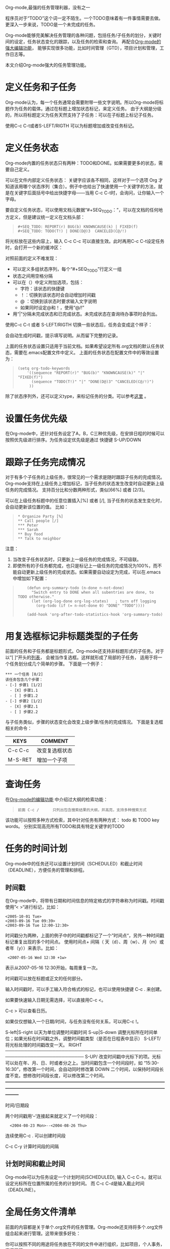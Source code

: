 #+TAGS:
Org-mode,最强的任务管理利器，没有之一

程序员对于“TODO”这个词一定不陌生。一个TODO意味着有一件事情需要去做。更深入一步来说，TODO是一个未完成的任务。

Org-mode能够完美解决任务管理的各种问题，包括任务/子任务的划分，关键时间的设定，任务状态变化的跟踪，以及任务的检索和查询。
再配合[[http://www.cnblogs.com/holbrook/archive/2012/04/12/2444992.html][Org-mode的强大编辑功能]]， 能够实现很多功能，比如时间管理（GTD），项目计划和管理，工作日志等。

本文介绍Org-mode强大的任务管理功能。

* 定义任务和子任务
Org-mode认为，每一个任务通常会需要附带一些文字说明。所以Org-mode将标题作为任务的载体。通过在标题上增加状态标记，来定义任务。
由于大纲是分级的，所以将标题定义为任务天然支持了子任务：可以在子标题上标记子任务。

使用C-c C-t或者S-LEFT/RIGTH 可以为标题增加或改变任务标记。

* 定义任务状态
Org-mode内置的任务状态只有两种：TODO和DONE。如果需要更多的状态，需要自己定义。

可以在文件内部定义任务状态：
关键字应该各不相同，这样对于一个选项 Org 才知道该用哪个状态序列（集合）。例子中也给出了快速使用一个关键字的方法，就是在关键字后面括号中给出快捷字母——当用
C-c C-t时，会询问，让你输入一个字母。

要自定义任务状态，可以使用文档元数据“#+SEQ_TODO：”，可以在文档的任何地方定义，但是建议统一定义在文档头部：

#+BEGIN_QUOTE
: #+SEQ_TODO: REPORT(r) BUG(b) KNOWNCAUSE(k) | FIXED(f)
: #+SEQ_TODO: TODO(T!) | DONE(D@)3  CANCELED(C@/!)    
#+END_QUOTE

将光标放在这些内容上，输入 C-c C-c 可以直接生效。此时再用C-c C-t设定任务时，会打开一个新的缓冲区：

[[./orgmode/todo1.png]]

对照前面的定义不难发现：

 - 可以定义多组状态序列，每个“#+SEQ_TODO”行定义一组
 - 状态之间用空格分隔
 - 可以在（）中定义附加选项，包括：
   + 字符：该状态的快捷键
   + ！：切换到该状态时会自动增加时间戳
   + @ ：切换到该状态时要求输入文字说明
   + 如果同时设定@和！，使用“@/!”
 - 用“|”分隔未完成状态和已完成状态。未完成状态在查询待办事项时会列出。

使用C-c C-t 或者 S-LEFT/RIGTH 切换一些状态后，任务会变成这个样子：

[[./orgmode/todo2.png]]

会自动生成时间戳，提示填写说明。从而留下完整的记录。


上面的任务状态设置只适用于当前文档。如果希望设定所有.org文档的默认任务状态，需要在.emacs配置文件中定义。
上面的任务状态在配置文件中的等效设置为：

#+BEGIN_QUOTE
: (setq org-todo-keywords
:     '((sequence "REPORT(r)" "BUG(b)" "KNOWNCAUSE(k)" "|" "FIXED(f)")
:       (sequence "TODO(T!)" "|" "DONE(D@)3" "CANCELED(C@/!)")
:      ))    
#+END_QUOTE


除了状态序列外，还可以定义type，来标记任务的分类。可以参考[[http://orgmode.org/manual/TODO-types.html#TODO-types][这里]] 。

* 设置任务优先级
在Org-mode中，还针对任务设定了A，B，C三种优先级，在安排日程的时候可以按照优先级进行排序。为任务设定优先级是通过
快捷键 S-UP/DOWN

* 跟踪子任务完成情况
对于有多个子任务的上级任务，很常见的一个需求是随时跟踪子任务的完成情况。
Org-mode支持在上级任务上增加标记，当子任务的状态发生改变时自动更新上级任务的完成情况。
支持百分比和分数两种形式，类似[66%] 或者 [2/3]。

可以在上级任务标题中的任意位置插入[%] 或者 [/], 当子任务的状态发生变化时，会自动更新该位置的值。
比如：

#+BEGIN_QUOTE
: * Organize Party [%]
: ** Call people [/]
: *** Peter
: *** Sarah
: ** Buy food
: ** Talk to neighbor
#+END_QUOTE
 
注意：
    1. 当改变子任务状态时，只更新上一级任务的完成情况，不可级联。
    2. 即使所有的子任务都完成，也只是标记上一级任务的完成情况为100%，而不能自动更新上级任务的完成状态。如果需要自动设定为完成，可以在.emacs中增加如下配置：

#+BEGIN_QUOTE
:     (defun org-summary-todo (n-done n-not-done)
:       "Switch entry to DONE when all subentries are done, to TODO otherwise."
:       (let (org-log-done org-log-states)   ; turn off logging
:         (org-todo (if (= n-not-done 0) "DONE" "TODO"))))
:     
:     (add-hook 'org-after-todo-statistics-hook 'org-summary-todo)
#+END_QUOTE

* 用复选框标记非标题类型的子任务

前面的任务和子任务都是标题形式。Org-mode还支持非标题形式的子任务。对于以”[ ]“开头的[[http://www.cnblogs.com/holbrook/archive/2012/04/12/2444992.html#sec-3-4][列表]]， 会被当作复选框。这样就形成了局部的子任务，
适用于将一个任务划分成几个简单的步骤。
下面是一个例子：

#+START_QUOTE
: *** 一个任务 [0/2]
: 该任务包含几个步骤：
: - [-] 步骤1 [1/2]
:   - [X] 步骤1.1
:   - [ ] 步骤1.2
: - [-] 步骤2 [1/2]
:   - [X] 步骤2.1
:   - [ ] 步骤2.2
#+END_QUOTE

与子任务类似，步骤的状态变化会改变上级步骤/任务的完成情况。
下面是复选框相关的命令：

| KEYS    | COMMENT        |
|---------+----------------|
| C-c C-c | 改变复选框状态 |
| M-S-RET | 增加一个子项   |

* 查询任务
在[[http://www.cnblogs.com/holbrook/archive/2012/04/12/2444992.html#sec-1-2-3][Org-mode的编辑功能]] 中介绍过大纲的检索功能：
#+BEGIN_QUOTE
: 前面 C-c /	 	只列出包含搜索结果的大纲，并高亮，支持多种搜索方式
#+END_QUOTE

该功能可以按照多种方式检索，其中针对任务有两种方式：
todo 和 TODO key words。
分别实现高亮所有TODO和具有特定关键字的TODO

* 任务的时间计划
Org-mode中的任务还可以设置计划时间（SCHEDULED）和截止时间（DEADLINE），方便任务的管理和排程。

** 时间戳
在Org-mode中，将带有日期和时间信息的特定格式的字符串称为时间戳。时间戳使用”< >“进行标记，比如：
#+START_QUOTE
: <2005-10-01 Tue>
: <2003-09-16 Tue 09:39>
: <2003-09-16 Tue 12:00-12:30>
#+END_QUOTE

时间戳分为两种，上面的例子中的时间戳都标记了一个”时间点“，另外一种时间戳标记重复出现的多个时间点。
使用时间点+ 间隔（ 天（d）、周（w）、月（m）或者年（y））来表示。比如：

#+START_QUOTE
:  <2007-05-16 Wed 12:30 +1w>
#+END_QUOTE

表示从2007-05-16 12:30开始，每周重复一次。

时间戳可以放在标题或正文的任何部分。

输入时间戳时，可以手工输入符合格式的标记，也可以使用快捷键 C-c . 来创建。

如果要快速输入日期无需选择，可以直接用C-c <。

C-c > 可以查看日历。

如果仅仅想输入一个日期/时间，与任务没有任何关系，可以用C-c !。

S-left|S-right 	以天为单位调整时间戳时间
S-up|S-down 	调整光标所在时间单位；如果光标在时间戳之外，调整时间戳类型（是否在日程表中显示）
 S-LEFT/   将光标处理的时间戳改变一天。                                                                                                                
 RIGHT                                                                                                                                                 
───────────────────────────────────────────────────────────────────────────
 S-UP/     改变时间戳中光标下的项。光标可以处在年、月、日、时或者分之上。当时间戳包含一个时间段时，如 “15:30-16:30”，修改第一个时间，会自动同时修改第  
 DOWN      二个时间，以保持时间段长度不变。想修改时间段长度，可以修改第二个时间。                                                                      
━━━━━━━━━━━━━━━━━━━━━━━━━━━━━━━━━━━━━━━━━━━━━━━━━━━━━━━━━━━━━━━━━━━━━━━━━━━


时间/日期段

两个时间戳用‘–’连接起来就定义了一个时间段：

:   <2004-08-23 Mon>--<2004-08-26 Thu>

连续使用C-c . 可以创建时间段

C-c C-y 计算时间段的间隔

** 计划时间和截止时间
Org-mode可以为任务设定一个计划时间(SCHEDULED), 输入 C-c C-s，就可以设定光标所在位置所属的任务的计划时间。
而 C-c C-d是输入截止时间（DEADLINE）。


* 全局任务文件清单

前面的内容都是关于单个.org文件的任务管理。Org-mode还支持将多个.org文件组合起来进行管理。这带来很多好处：

你可以按照不同的用途将任务放在不同的文件中进行组织，比如项目，个人事务，家庭等等。

要让Org-mode知道需要把哪些文件视为全局任务的组成部分，需要设定一个清单，可以在.emacs中这样设置：

#+BEGIN_QUOTE
: (setq org-agenda-files (list "~/.todos/work.org"
:                              "~/.todos/projects.org"
:                              "~/.todos/home.org"
:                              "~/Documents/todo/"
: 			     ))
#+END_QUOTE

清单中可以加入文件或目录。如果是目录，该目录下的所有.org文件都会被加入清单。


除了预定义的清单文件，还可以在编辑任务文件(.org)时随时使用C-c [ / ] 将文件加入/移出清单。

可以随时通过C-c '/, 循环打开所有的清单文件。

* 全局 TODO 列表
全局TODO列表列出所有全局任务文件中的未完成任务。通过快捷键 C-c a t 进入全局 TODO 列表。

在全局TODO列表中，用 t 键改变任务状态，；按 RET 跳到该条目所在的源文件。

如果提示C-c a快捷键未定义，是因为Org-mode的快捷键没有启用，需要在.emacs中增加配置：

#+BEGIN_QUOTE
: (global-set-key "\C-cl" 'org-store-link)
: (global-set-key "\C-cc" 'org-capture)
: (global-set-key "\C-ca" 'org-agenda)
: (global-set-key "\C-cb" 'org-iswitchb)
#+END_QUOTE

* 日程表
有时候可能需要根据未完成任务显示日程安排，通过 C-c a a 可以进入日程表视图。
日程表根据任务的计划时间列出每天的任务。

在日程表视图中按 "l"(小写字母L) 显示日志。这样就会显示你所有已经完成的任务和他们完成的时间。 


* 小结
这里涉及到的都是关于Org-mode任务管理的一些基本使用，正是这些强有力的基础，使得Org-mode可以用于时间管理（GTD）、项目计划和管理、
工作日志等各种用途。

-----
